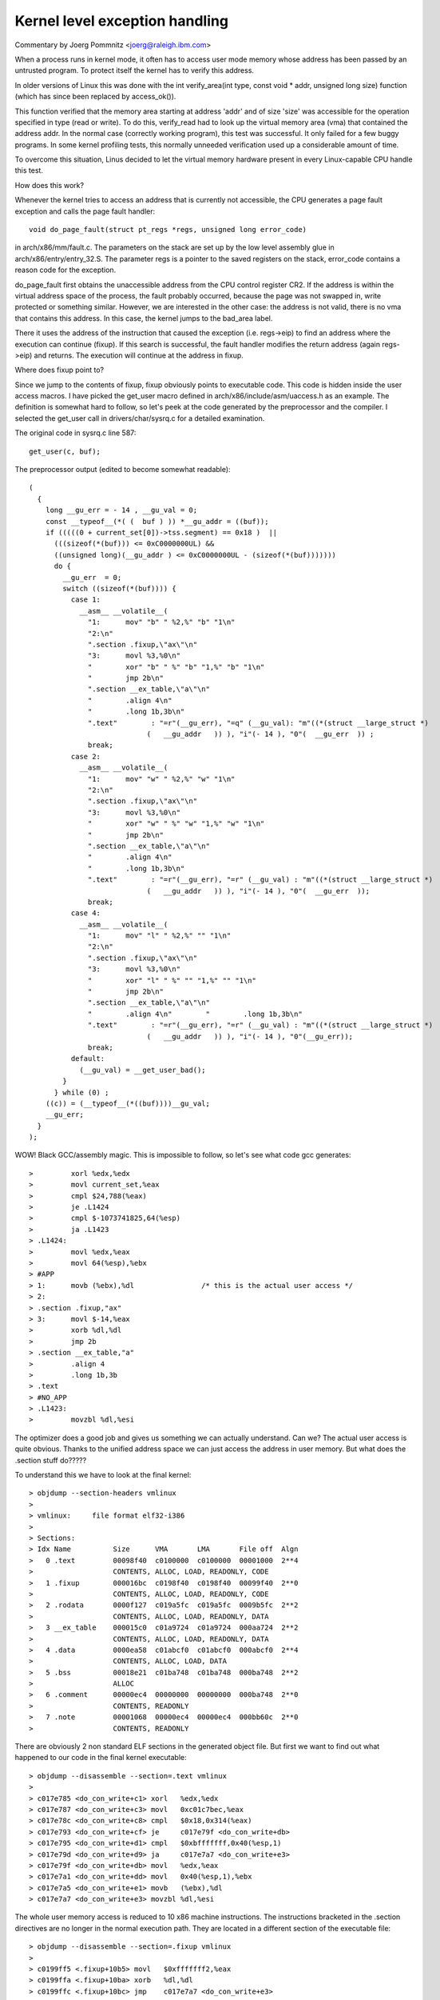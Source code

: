 .. SPDX-License-Identifier: GPL-2.0

===============================
Kernel level exception handling
===============================

Commentary by Joerg Pommnitz <joerg@raleigh.ibm.com>

When a process runs in kernel mode, it often has to access user
mode memory whose address has been passed by an untrusted program.
To protect itself the kernel has to verify this address.

In older versions of Linux this was done with the
int verify_area(int type, const void * addr, unsigned long size)
function (which has since been replaced by access_ok()).

This function verified that the memory area starting at address
'addr' and of size 'size' was accessible for the operation specified
in type (read or write). To do this, verify_read had to look up the
virtual memory area (vma) that contained the address addr. In the
normal case (correctly working program), this test was successful.
It only failed for a few buggy programs. In some kernel profiling
tests, this normally unneeded verification used up a considerable
amount of time.

To overcome this situation, Linus decided to let the virtual memory
hardware present in every Linux-capable CPU handle this test.

How does this work?

Whenever the kernel tries to access an address that is currently not
accessible, the CPU generates a page fault exception and calls the
page fault handler::

  void do_page_fault(struct pt_regs *regs, unsigned long error_code)

in arch/x86/mm/fault.c. The parameters on the stack are set up by
the low level assembly glue in arch/x86/entry/entry_32.S. The parameter
regs is a pointer to the saved registers on the stack, error_code
contains a reason code for the exception.

do_page_fault first obtains the unaccessible address from the CPU
control register CR2. If the address is within the virtual address
space of the process, the fault probably occurred, because the page
was not swapped in, write protected or something similar. However,
we are interested in the other case: the address is not valid, there
is no vma that contains this address. In this case, the kernel jumps
to the bad_area label.

There it uses the address of the instruction that caused the exception
(i.e. regs->eip) to find an address where the execution can continue
(fixup). If this search is successful, the fault handler modifies the
return address (again regs->eip) and returns. The execution will
continue at the address in fixup.

Where does fixup point to?

Since we jump to the contents of fixup, fixup obviously points
to executable code. This code is hidden inside the user access macros.
I have picked the get_user macro defined in arch/x86/include/asm/uaccess.h
as an example. The definition is somewhat hard to follow, so let's peek at
the code generated by the preprocessor and the compiler. I selected
the get_user call in drivers/char/sysrq.c for a detailed examination.

The original code in sysrq.c line 587::

        get_user(c, buf);

The preprocessor output (edited to become somewhat readable)::

  (
    {
      long __gu_err = - 14 , __gu_val = 0;
      const __typeof__(*( (  buf ) )) *__gu_addr = ((buf));
      if (((((0 + current_set[0])->tss.segment) == 0x18 )  ||
        (((sizeof(*(buf))) <= 0xC0000000UL) &&
        ((unsigned long)(__gu_addr ) <= 0xC0000000UL - (sizeof(*(buf)))))))
        do {
          __gu_err  = 0;
          switch ((sizeof(*(buf)))) {
            case 1:
              __asm__ __volatile__(
                "1:      mov" "b" " %2,%" "b" "1\n"
                "2:\n"
                ".section .fixup,\"ax\"\n"
                "3:      movl %3,%0\n"
                "        xor" "b" " %" "b" "1,%" "b" "1\n"
                "        jmp 2b\n"
                ".section __ex_table,\"a\"\n"
                "        .align 4\n"
                "        .long 1b,3b\n"
                ".text"        : "=r"(__gu_err), "=q" (__gu_val): "m"((*(struct __large_struct *)
                              (   __gu_addr   )) ), "i"(- 14 ), "0"(  __gu_err  )) ;
                break;
            case 2:
              __asm__ __volatile__(
                "1:      mov" "w" " %2,%" "w" "1\n"
                "2:\n"
                ".section .fixup,\"ax\"\n"
                "3:      movl %3,%0\n"
                "        xor" "w" " %" "w" "1,%" "w" "1\n"
                "        jmp 2b\n"
                ".section __ex_table,\"a\"\n"
                "        .align 4\n"
                "        .long 1b,3b\n"
                ".text"        : "=r"(__gu_err), "=r" (__gu_val) : "m"((*(struct __large_struct *)
                              (   __gu_addr   )) ), "i"(- 14 ), "0"(  __gu_err  ));
                break;
            case 4:
              __asm__ __volatile__(
                "1:      mov" "l" " %2,%" "" "1\n"
                "2:\n"
                ".section .fixup,\"ax\"\n"
                "3:      movl %3,%0\n"
                "        xor" "l" " %" "" "1,%" "" "1\n"
                "        jmp 2b\n"
                ".section __ex_table,\"a\"\n"
                "        .align 4\n"        "        .long 1b,3b\n"
                ".text"        : "=r"(__gu_err), "=r" (__gu_val) : "m"((*(struct __large_struct *)
                              (   __gu_addr   )) ), "i"(- 14 ), "0"(__gu_err));
                break;
            default:
              (__gu_val) = __get_user_bad();
          }
        } while (0) ;
      ((c)) = (__typeof__(*((buf))))__gu_val;
      __gu_err;
    }
  );

WOW! Black GCC/assembly magic. This is impossible to follow, so let's
see what code gcc generates::

 >         xorl %edx,%edx
 >         movl current_set,%eax
 >         cmpl $24,788(%eax)
 >         je .L1424
 >         cmpl $-1073741825,64(%esp)
 >         ja .L1423
 > .L1424:
 >         movl %edx,%eax
 >         movl 64(%esp),%ebx
 > #APP
 > 1:      movb (%ebx),%dl                /* this is the actual user access */
 > 2:
 > .section .fixup,"ax"
 > 3:      movl $-14,%eax
 >         xorb %dl,%dl
 >         jmp 2b
 > .section __ex_table,"a"
 >         .align 4
 >         .long 1b,3b
 > .text
 > #NO_APP
 > .L1423:
 >         movzbl %dl,%esi

The optimizer does a good job and gives us something we can actually
understand. Can we? The actual user access is quite obvious. Thanks
to the unified address space we can just access the address in user
memory. But what does the .section stuff do?????

To understand this we have to look at the final kernel::

 > objdump --section-headers vmlinux
 >
 > vmlinux:     file format elf32-i386
 >
 > Sections:
 > Idx Name          Size      VMA       LMA       File off  Algn
 >   0 .text         00098f40  c0100000  c0100000  00001000  2**4
 >                   CONTENTS, ALLOC, LOAD, READONLY, CODE
 >   1 .fixup        000016bc  c0198f40  c0198f40  00099f40  2**0
 >                   CONTENTS, ALLOC, LOAD, READONLY, CODE
 >   2 .rodata       0000f127  c019a5fc  c019a5fc  0009b5fc  2**2
 >                   CONTENTS, ALLOC, LOAD, READONLY, DATA
 >   3 __ex_table    000015c0  c01a9724  c01a9724  000aa724  2**2
 >                   CONTENTS, ALLOC, LOAD, READONLY, DATA
 >   4 .data         0000ea58  c01abcf0  c01abcf0  000abcf0  2**4
 >                   CONTENTS, ALLOC, LOAD, DATA
 >   5 .bss          00018e21  c01ba748  c01ba748  000ba748  2**2
 >                   ALLOC
 >   6 .comment      00000ec4  00000000  00000000  000ba748  2**0
 >                   CONTENTS, READONLY
 >   7 .note         00001068  00000ec4  00000ec4  000bb60c  2**0
 >                   CONTENTS, READONLY

There are obviously 2 non standard ELF sections in the generated object
file. But first we want to find out what happened to our code in the
final kernel executable::

 > objdump --disassemble --section=.text vmlinux
 >
 > c017e785 <do_con_write+c1> xorl   %edx,%edx
 > c017e787 <do_con_write+c3> movl   0xc01c7bec,%eax
 > c017e78c <do_con_write+c8> cmpl   $0x18,0x314(%eax)
 > c017e793 <do_con_write+cf> je     c017e79f <do_con_write+db>
 > c017e795 <do_con_write+d1> cmpl   $0xbfffffff,0x40(%esp,1)
 > c017e79d <do_con_write+d9> ja     c017e7a7 <do_con_write+e3>
 > c017e79f <do_con_write+db> movl   %edx,%eax
 > c017e7a1 <do_con_write+dd> movl   0x40(%esp,1),%ebx
 > c017e7a5 <do_con_write+e1> movb   (%ebx),%dl
 > c017e7a7 <do_con_write+e3> movzbl %dl,%esi

The whole user memory access is reduced to 10 x86 machine instructions.
The instructions bracketed in the .section directives are no longer
in the normal execution path. They are located in a different section
of the executable file::

 > objdump --disassemble --section=.fixup vmlinux
 >
 > c0199ff5 <.fixup+10b5> movl   $0xfffffff2,%eax
 > c0199ffa <.fixup+10ba> xorb   %dl,%dl
 > c0199ffc <.fixup+10bc> jmp    c017e7a7 <do_con_write+e3>

And finally::

 > objdump --full-contents --section=__ex_table vmlinux
 >
 >  c01aa7c4 93c017c0 e09f19c0 97c017c0 99c017c0  ................
 >  c01aa7d4 f6c217c0 e99f19c0 a5e717c0 f59f19c0  ................
 >  c01aa7e4 080a18c0 01a019c0 0a0a18c0 04a019c0  ................

or in human readable byte order::

 >  c01aa7c4 c017c093 c0199fe0 c017c097 c017c099  ................
 >  c01aa7d4 c017c2f6 c0199fe9 c017e7a5 c0199ff5  ................
                               ^^^^^^^^^^^^^^^^^
                               this is the interesting part!
 >  c01aa7e4 c0180a08 c019a001 c0180a0a c019a004  ................

What happened? The assembly directives::

  .section .fixup,"ax"
  .section __ex_table,"a"

told the assembler to move the following code to the specified
sections in the ELF object file. So the instructions::

  3:      movl $-14,%eax
          xorb %dl,%dl
          jmp 2b

ended up in the .fixup section of the object file and the addresses::

        .long 1b,3b

ended up in the __ex_table section of the object file. 1b and 3b
are local labels. The local label 1b (1b stands for next label 1
backward) is the address of the instruction that might fault, i.e.
in our case the address of the label 1 is c017e7a5:
the original assembly code: > 1:      movb (%ebx),%dl
and linked in vmlinux     : > c017e7a5 <do_con_write+e1> movb   (%ebx),%dl

The local label 3 (backwards again) is the address of the code to handle
the fault, in our case the actual value is c0199ff5:
the original assembly code: > 3:      movl $-14,%eax
and linked in vmlinux     : > c0199ff5 <.fixup+10b5> movl   $0xfffffff2,%eax

If the fixup was able to handle the exception, control flow may be returned
to the instruction after the one that triggered the fault, ie. local label 2b.

The assembly code::

 > .section __ex_table,"a"
 >         .align 4
 >         .long 1b,3b

becomes the value pair::

 >  c01aa7d4 c017c2f6 c0199fe9 c017e7a5 c0199ff5  ................
                               ^this is ^this is
                               1b       3b

c017e7a5,c0199ff5 in the exception table of the kernel.

So, what actually happens if a fault from kernel mode with no suitable
vma occurs?

#. access to invalid address::

    > c017e7a5 <do_con_write+e1> movb   (%ebx),%dl
#. MMU generates exception
#. CPU calls do_page_fault
#. do page fault calls search_exception_table (regs->eip == c017e7a5);
#. search_exception_table looks up the address c017e7a5 in the
   exception table (i.e. the contents of the ELF section __ex_table)
   and returns the address of the associated fault handle code c0199ff5.
#. do_page_fault modifies its own return address to point to the fault
   handle code and returns.
#. execution continues in the fault handling code.
#. a) EAX becomes -EFAULT (== -14)
   b) DL  becomes zero (the value we "read" from user space)
   c) execution continues at local label 2 (address of the
      instruction immediately after the faulting user access).

The steps 8a to 8c in a certain way emulate the faulting instruction.

That's it, mostly. If you look at our example, you might ask why
we set EAX to -EFAULT in the exception handler code. Well, the
get_user macro actually returns a value: 0, if the user access was
successful, -EFAULT on failure. Our original code did not test this
return value, however the inline assembly code in get_user tries to
return -EFAULT. GCC selected EAX to return this value.

NOTE:
Due to the way that the exception table is built and needs to be ordered,
only use exceptions for code in the .text section.  Any other section
will cause the exception table to not be sorted correctly, and the
exceptions will fail.

Things changed when 64-bit support was added to x86 Linux. Rather than
double the size of the exception table by expanding the two entries
from 32-bits to 64 bits, a clever trick was used to store addresses
as relative offsets from the table itself. The assembly code changed
from::

    .long 1b,3b
  to:
          .long (from) - .
          .long (to) - .

and the C-code that uses these values converts back to absolute addresses
like this::

	ex_insn_addr(const struct exception_table_entry *x)
	{
		return (unsigned long)&x->insn + x->insn;
	}

In v4.6 the exception table entry was expanded with a new field "handler".
This is also 32-bits wide and contains a third relative function
pointer which points to one of:

1) ``int ex_handler_default(const struct exception_table_entry *fixup)``
     This is legacy case that just jumps to the fixup code

2) ``int ex_handler_fault(const struct exception_table_entry *fixup)``
     This case provides the fault number of the trap that occurred at
     entry->insn. It is used to distinguish page faults from machine
     check.

More functions can easily be added.

CONFIG_BUILDTIME_TABLE_SORT allows the __ex_table section to be sorted post
link of the kernel image, via a host utility scripts/sorttable. It will set the
symbol main_extable_sort_needed to 0, avoiding sorting the __ex_table section
at boot time. With the exception table sorted, at runtime when an exception
occurs we can quickly lookup the __ex_table entry via binary search.

This is not just a boot time optimization, some architectures require this
table to be sorted in order to handle exceptions relatively early in the boot
process. For example, i386 makes use of this form of exception handling before
paging support is even enabled!
